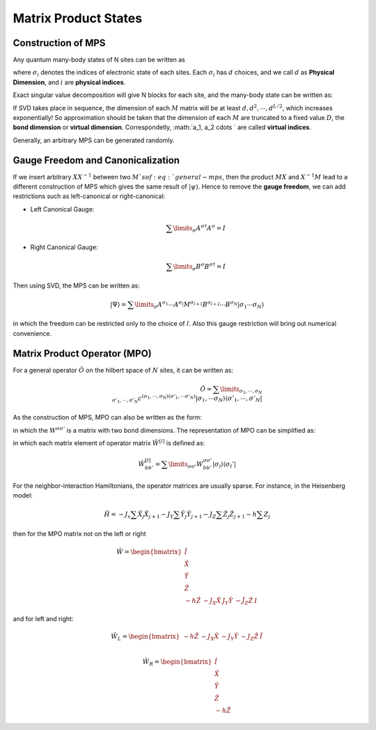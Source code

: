 Matrix Product States
=====================================================

Construction of MPS
---------------------------

Any quantum many-body states of N sites can be written as

.. math::
    :label: general-mb

    | \psi \rangle = \sum\limits_{\sigma_1, \cdots. \sigma_N} c_{\sigma_1, \cdots, \sigma_N} | \sigma_1 \rangle \otimes | \sigma_2 \rangle \otimes \cdots \otimes | \sigma_N \rangle

where :math:`\sigma_i` denotes the indices of electronic state of each sites. Each :math:`\sigma_i` has :math:`d` choices, and we call :math:`d` as **Physical Dimension**, and :math:`i` are **physical indices**.

Exact singular value decomposition will give N blocks for each site, and the many-body state can be written as:

.. math::
    :label: general-mps
    
    \sum\limits_{a_1, \cdots, a_{N-1}} \sum\limits_{\sigma_1, \cdots, \sigma_{N}} M_{1, a_1}^{\sigma_1} | \sigma_1 \rangle \otimes M_{a_1, a_2}^{\sigma_2} | \sigma_2 \rangle \otimes \cdots \otimes M_{a_{N-1}, 1}^{\sigma_N} | \sigma_N \rangle

If SVD takes place in sequence, the dimension of each :math:`M` matrix will be at least :math:`d, d^2, \cdots, d^{L/2}`, which increases exponentially! So approximation should be taken that the dimension of each :math:`M` are truncated to a fixed value :math:`D`, the **bond dimension** or **virtual dimension**. Correspondetly, :math:`a_1, a_2 \cdots ` are called **virtual indices**.

Generally, an arbitrary MPS can be generated randomly.

Gauge Freedom and Canonicalization
---------------------------------------

If we insert arbitrary :math:`X X^{-1}` between two :math:`M`s of :eq:`general-mps`, then the product :math:`MX` and :math:`X^{-1}M` lead to a different construction of MPS which gives the same result of :math:`| \psi \rangle`. Hence to remove the **gauge freedom**, we can add restrictions such as left-canonical or right-canonical:

* Left Canonical Gauge:

    .. math::
        \sum\limits_\sigma A^{\sigma\dagger} A^{\sigma} = I

* Right Canonical Gauge:

    .. math::
        \sum\limits_\sigma B^{\sigma} B^{\sigma \dagger} = I

Then using SVD, the MPS can be written as:

.. math::
    | \Psi \rangle = \sum\limits_\sigma A^{\sigma_1} \cdots A^{\sigma_l} M^{\sigma_{l+1}} B^{\sigma_{l+2}} \cdots B^{\sigma_N} | \sigma_1 \cdots \sigma_N \rangle

in which the freedom can be restricted only to the choice of :math:`l`. Also this gauge restriction will bring out numerical convenience. 

Matrix Product Operator (MPO)
--------------------------------

For a general operator :math:`\hat O` on the hilbert space of :math:`N` sites, it can be written as:

.. math::
    \hat O = \sum\limits_{\sigma_1, \cdots, \sigma_N \\ \sigma'_1, \cdots, \sigma'_N} c^{(\sigma_1, \cdots, \sigma_N)(\sigma'_1, \cdots \sigma'_N)} |\sigma_1, \cdots \sigma_N \rangle \langle \sigma'_1, \cdots, \sigma'_N |

As the construction of MPS, MPO can also be written as the form:

.. math::
    :label: mpo

    \hat O = \sum\limits_{\sigma, \sigma'} W^{\sigma_1, \sigma'_1} \cdots W^{\sigma_L, \sigma'_L} | \sigma \rangle \langle \sigma' |

in which the :math:`W^{\sigma \sigma'}` is a matrix with two bond dimensions. The representation of MPO can be simplified as:

.. math::
    :label: mpo-hamilt

    \hat O = \hat W^{[1]} \hat W^{[2]} \cdots \hat W^{[N]}

in which each matrix element of operator matrix :math:`\hat W^{[l]}` is defined as:

.. math::
    \hat W^{[l]}_{bb'} = \sum\limits_{\sigma\sigma'}{W^{\sigma\sigma'}_{bb'}} | \sigma_l \rangle \langle \sigma_l' |

For the neighbor-interaction Hamiltonians, the operator matrices are usually sparse. For instance, in the Heisenberg model:

.. math::
    \hat H = - J_x \sum \hat X_j \hat X_{j+1} - J_Y \sum \hat Y_j \hat Y_{j+1} - J_Z \sum \hat Z_j \hat Z_{j+1} - h \sum Z_j

then for the MPO matrix not on the left or right

.. math::
    \hat W = \begin{bmatrix} \hat I \\ \hat X \\ \hat Y \\ \hat Z \\ -h\hat Z & - J_X \hat X & J_Y \hat Y & - \hat J_Z \hat Z & I \end{bmatrix}

and for left and right:

.. math::
    \hat W_{L} = \begin{bmatrix} -h \hat Z & -J_X \hat X & - J_Y \hat Y & - J_Z \hat Z & \hat I \end{bmatrix} \\

    \hat W_{R} = \begin{bmatrix} \hat I \\ \hat X \\ \hat Y \\ \hat Z \\ - h \hat Z \end{bmatrix}